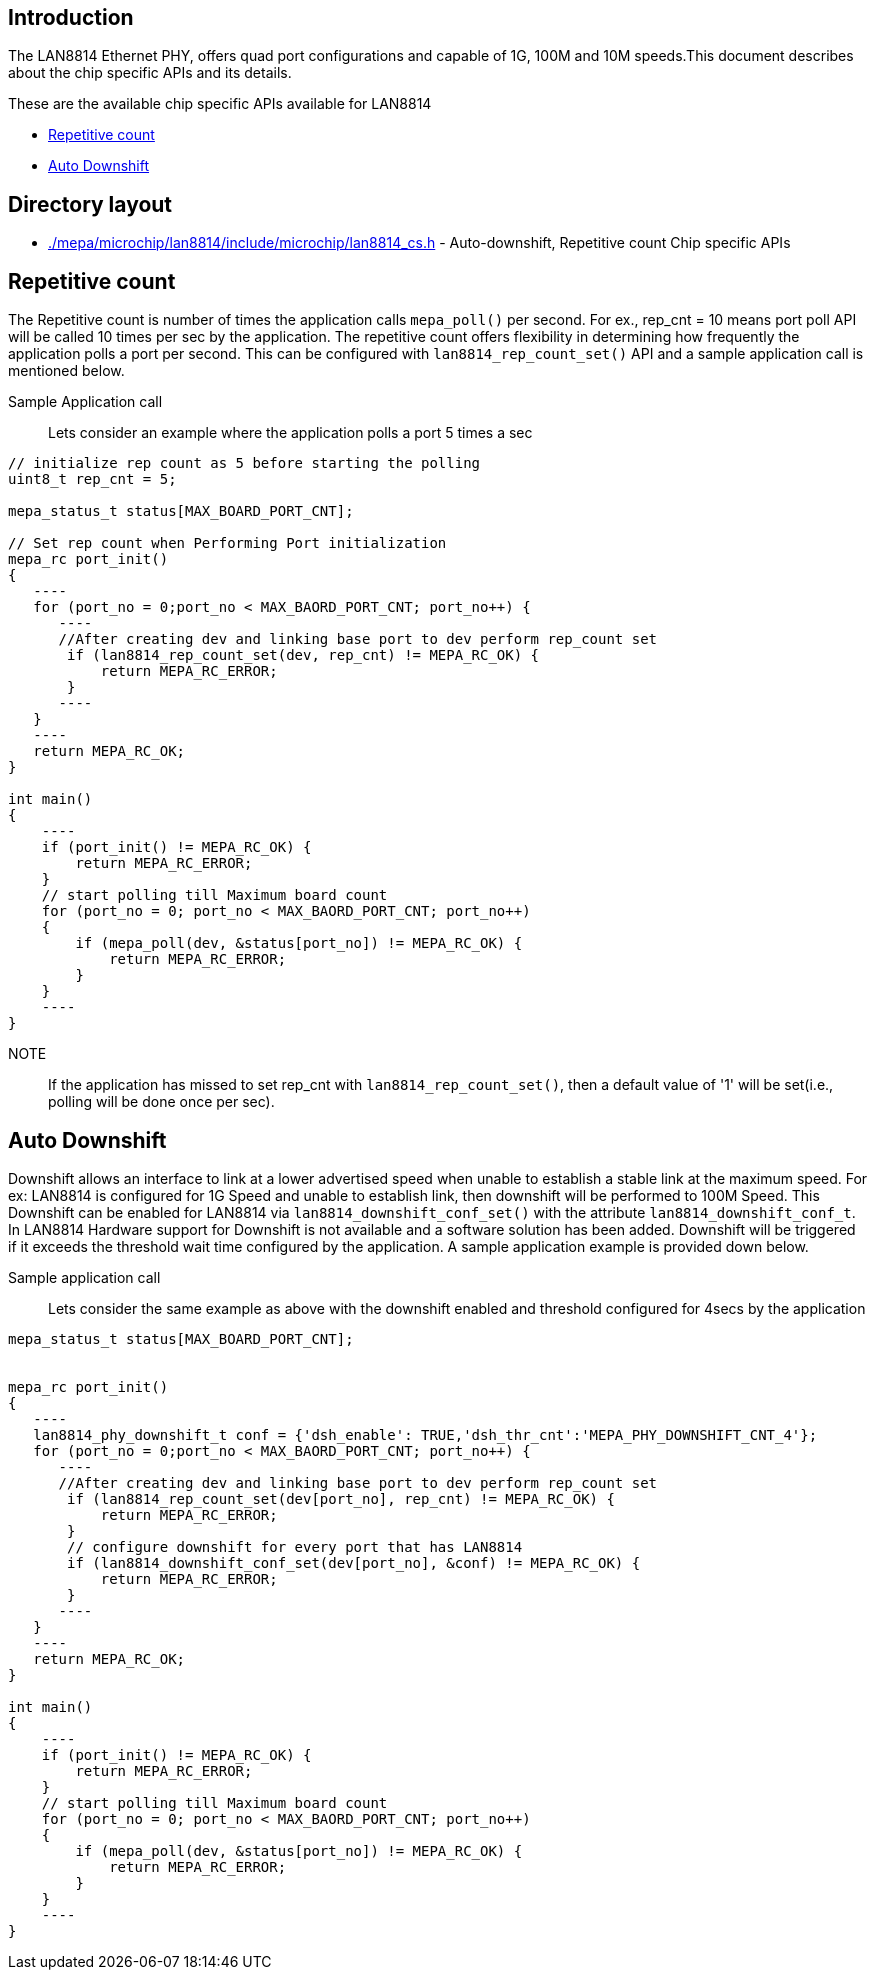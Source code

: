 // Copyright (c) 2004-2020 Microchip Technology Inc. and its subsidiaries.
// SPDX-License-Identifier: MIT

== Introduction

The LAN8814 Ethernet PHY, offers quad port configurations and capable of 1G, 100M and 10M speeds.This document 
describes about the chip specific APIs and its details.

These are the available chip specific APIs available for LAN8814

    * link:#mepa/docs/lan8814-chip-specific@_repetitive_count[Repetitive count]
    * link:#mepa/docs/lan8814-chip-specific@_auto_downshift[Auto Downshift]

== Directory layout

    * link:#mepa/microchip/lan8814/include/microchip/lan8814_cs.h[./mepa/microchip/lan8814/include/microchip/lan8814_cs.h] - Auto-downshift, Repetitive count Chip specific APIs

== Repetitive count

The Repetitive count is number of times the application calls `mepa_poll()` per second. For ex., rep_cnt = 10 means port poll
API will be called 10 times per sec by the application. The repetitive count offers flexibility in determining how frequently the application polls a port per second.
This can be configured with `lan8814_rep_count_set()` API and a sample application call is mentioned below.

Sample Application call::

Lets consider an example where the application polls a port 5 times a sec
.....
// initialize rep count as 5 before starting the polling
uint8_t rep_cnt = 5;

mepa_status_t status[MAX_BOARD_PORT_CNT];

// Set rep count when Performing Port initialization
mepa_rc port_init()
{
   ----
   for (port_no = 0;port_no < MAX_BAORD_PORT_CNT; port_no++) {
      ----
      //After creating dev and linking base port to dev perform rep_count set
       if (lan8814_rep_count_set(dev, rep_cnt) != MEPA_RC_OK) {
           return MEPA_RC_ERROR;
       }
      ----
   }
   ----
   return MEPA_RC_OK;
}

int main()
{
    ----
    if (port_init() != MEPA_RC_OK) {
        return MEPA_RC_ERROR;
    }
    // start polling till Maximum board count
    for (port_no = 0; port_no < MAX_BAORD_PORT_CNT; port_no++)
    {
        if (mepa_poll(dev, &status[port_no]) != MEPA_RC_OK) {
            return MEPA_RC_ERROR;
        }
    }
    ----
}
.....

NOTE::
If the application has missed to set rep_cnt with `lan8814_rep_count_set()`, then a default value of '1' will be set(i.e., polling will be done once per sec).

== Auto Downshift

Downshift allows an interface to link at a lower advertised speed when unable to establish a stable link at the maximum speed. For ex: LAN8814 is configured for 1G Speed
and unable to establish link, then downshift will be performed to 100M Speed.
This Downshift can be enabled for LAN8814 via `lan8814_downshift_conf_set()` with the attribute `lan8814_downshift_conf_t`.
In LAN8814 Hardware support for Downshift is not available and a software solution has been added. Downshift will be triggered
if it exceeds the threshold wait time configured by the application. A sample application example is provided down below.

Sample application call::

Lets consider the same example as above with the downshift enabled and threshold configured for 4secs by the application 
.....

mepa_status_t status[MAX_BOARD_PORT_CNT];


mepa_rc port_init()
{
   ----
   lan8814_phy_downshift_t conf = {'dsh_enable': TRUE,'dsh_thr_cnt':'MEPA_PHY_DOWNSHIFT_CNT_4'};
   for (port_no = 0;port_no < MAX_BAORD_PORT_CNT; port_no++) {
      ----
      //After creating dev and linking base port to dev perform rep_count set
       if (lan8814_rep_count_set(dev[port_no], rep_cnt) != MEPA_RC_OK) {
           return MEPA_RC_ERROR;
       }
       // configure downshift for every port that has LAN8814
       if (lan8814_downshift_conf_set(dev[port_no], &conf) != MEPA_RC_OK) {
           return MEPA_RC_ERROR;
       }
      ----
   }
   ----
   return MEPA_RC_OK;
}

int main()
{
    ----
    if (port_init() != MEPA_RC_OK) {
        return MEPA_RC_ERROR;
    }
    // start polling till Maximum board count
    for (port_no = 0; port_no < MAX_BAORD_PORT_CNT; port_no++)
    {
        if (mepa_poll(dev, &status[port_no]) != MEPA_RC_OK) {
            return MEPA_RC_ERROR;
        }
    }
    ----
}
.....

